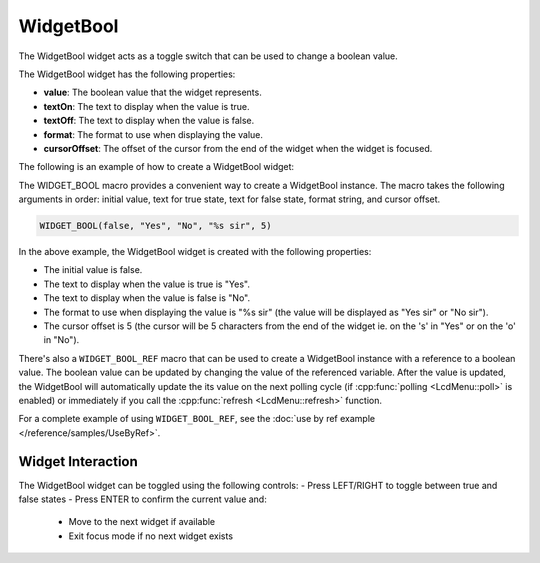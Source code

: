 WidgetBool
==========

The WidgetBool widget acts as a toggle switch that can be used to change a boolean value.

The WidgetBool widget has the following properties:

- **value**: The boolean value that the widget represents.
- **textOn**: The text to display when the value is true.
- **textOff**: The text to display when the value is false.
- **format**: The format to use when displaying the value.
- **cursorOffset**: The offset of the cursor from the end of the widget when the widget is focused.

The following is an example of how to create a WidgetBool widget:

The WIDGET_BOOL macro provides a convenient way to create a WidgetBool instance. The macro takes the following arguments in order: initial value, text for true state, text for false state, format string, and cursor offset.

.. code-block:: c++

    WIDGET_BOOL(false, "Yes", "No", "%s sir", 5)
In the above example, the WidgetBool widget is created with the following properties:

- The initial value is false.
- The text to display when the value is true is "Yes".
- The text to display when the value is false is "No".
- The format to use when displaying the value is "%s sir" (the value will be displayed as "Yes sir" or "No sir").
- The cursor offset is 5 (the cursor will be 5 characters from the end of the widget ie. on the 's' in "Yes" or on the 'o' in "No").

There's also a ``WIDGET_BOOL_REF`` macro that can be used to create a WidgetBool instance with a reference to a boolean value.
The boolean value can be updated by changing the value of the referenced variable.
After the value is updated, the WidgetBool will automatically update the its value on the next polling cycle (if :cpp:func:`polling <LcdMenu::poll>` is enabled) or
immediately if you call the :cpp:func:`refresh <LcdMenu::refresh>` function.

For a complete example of using ``WIDGET_BOOL_REF``, see the :doc:`use by ref example </reference/samples/UseByRef>`.

Widget Interaction
------------------

The WidgetBool widget can be toggled using the following controls:
- Press LEFT/RIGHT to toggle between true and false states
- Press ENTER to confirm the current value and:
  - Move to the next widget if available
  - Exit focus mode if no next widget exists